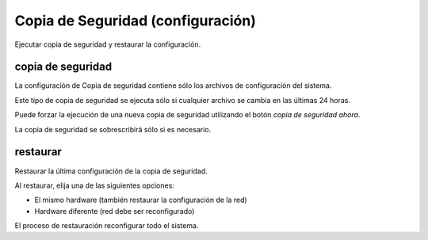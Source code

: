 ==================================
Copia de Seguridad (configuración)
==================================

Ejecutar copia de seguridad y restaurar la configuración.

copia de seguridad
==================

La configuración de Copia de seguridad contiene sólo los archivos de configuración del sistema.

Este tipo de copia de seguridad se ejecuta sólo si cualquier archivo se cambia en las últimas 24 horas.

Puede forzar la ejecución de una nueva copia de seguridad utilizando el botón *copia de seguridad ahora*.

La copia de seguridad se sobrescribirá sólo si es necesario.

restaurar
=========

Restaurar la última configuración de la copia de seguridad.

Al restaurar, elija una de las siguientes opciones:

* El mismo hardware (también restaurar la configuración de la red)
* Hardware diferente (red debe ser reconfigurado)

El proceso de restauración reconfigurar todo el sistema.

.. raw:: html

   {{{INCLUDE NethServer_Module_BackupConfig_*.html}}}

